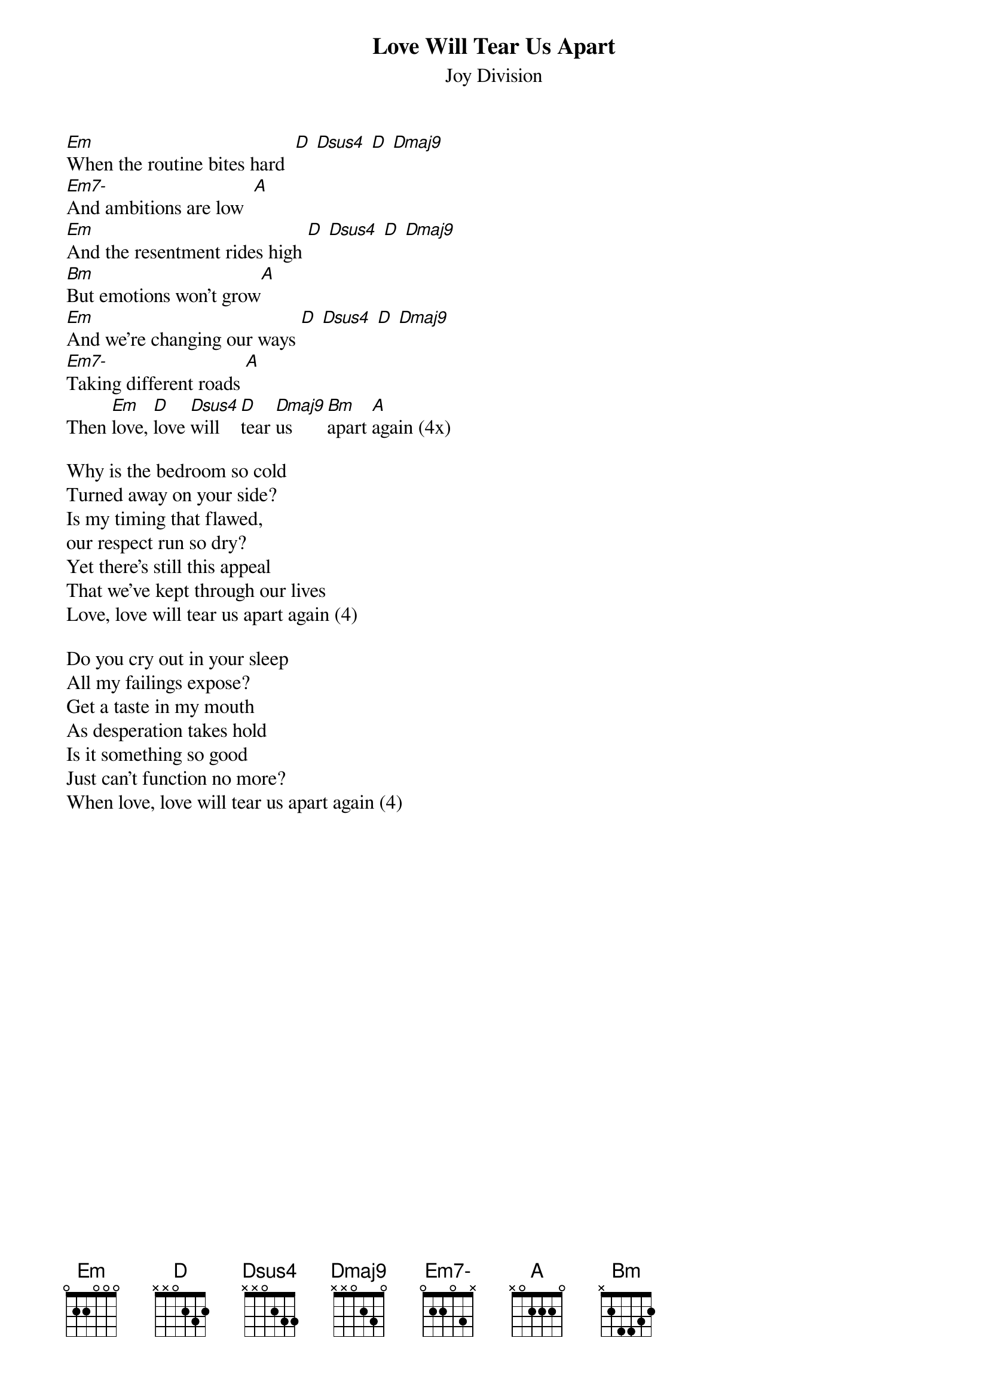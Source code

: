 {t:Love Will Tear Us Apart}
{st: Joy Division}

{define: Em7- base-fret 1 frets 0 2 2 0 3 X}
{define: Dsus4 base-fret 1 frets X X 0 2 3 3}
{define: Dmaj9 base-fret 1 frets X X 0 2 3 0}

[Em]When the routine bites hard  [D] [Dsus4] [D] [Dmaj9]
[Em7-]And ambitions are low  [A]
[Em]And the resentment rides high [D] [Dsus4] [D] [Dmaj9]
[Bm]But emotions won't grow[A]
[Em]And we're changing our ways [D] [Dsus4] [D] [Dmaj9]
[Em7-]Taking different roads [A]
Then [Em]love, [D]love [Dsus4]will  [D]tear [Dmaj9]us    [Bm]apart [A]again (4x)

Why is the bedroom so cold
Turned away on your side?
Is my timing that flawed,
our respect run so dry?
Yet there's still this appeal
That we've kept through our lives
Love, love will tear us apart again (4)

Do you cry out in your sleep
All my failings expose?
Get a taste in my mouth
As desperation takes hold
Is it something so good
Just can't function no more?
When love, love will tear us apart again (4)
